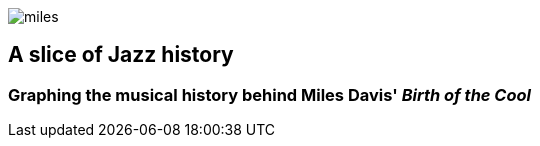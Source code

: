 image::images/miles.jpeg[]
== A slice of Jazz history 
=== Graphing the musical history behind Miles Davis' _Birth of the Cool_